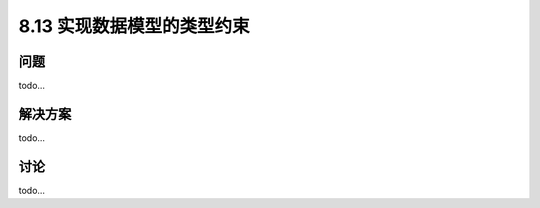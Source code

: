 ============================
8.13 实现数据模型的类型约束
============================

----------
问题
----------
todo...

----------
解决方案
----------
todo...

----------
讨论
----------
todo...